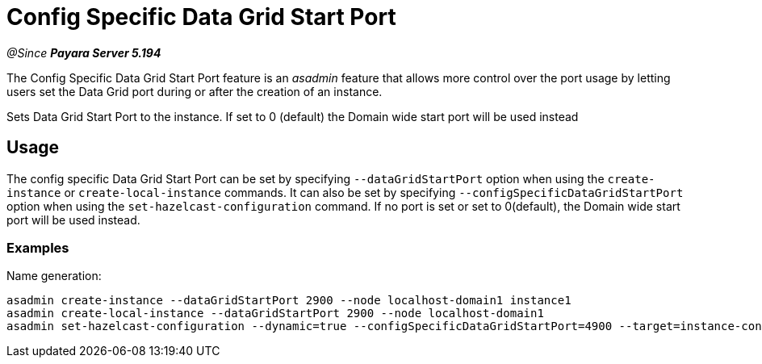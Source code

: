 [[config-specific-data-grid-start-port]]
= Config Specific Data Grid Start Port

_@Since **Payara Server 5.194**_

The Config Specific Data Grid Start Port feature is an _asadmin_ feature that allows 
more control over the port usage by letting users set the Data Grid port during or 
after the creation of an instance. 

Sets Data Grid Start Port to the instance. If set to 0 (default) the Domain wide start port will be used instead
[[usage]]
== Usage

The config specific Data Grid Start Port can be set by specifying `--dataGridStartPort` 
option when using the `create-instance` or `create-local-instance` commands. It can also 
be set by specifying `--configSpecificDataGridStartPort` option when using the `set-hazelcast-configuration` 
command. If no port is set or set to 0(default), the Domain wide start port will be used instead. 


[[Examples]]
=== Examples

Name generation:
[source, bash]
----
asadmin create-instance --dataGridStartPort 2900 --node localhost-domain1 instance1
asadmin create-local-instance --dataGridStartPort 2900 --node localhost-domain1
asadmin set-hazelcast-configuration --dynamic=true --configSpecificDataGridStartPort=4900 --target=instance-config
----
